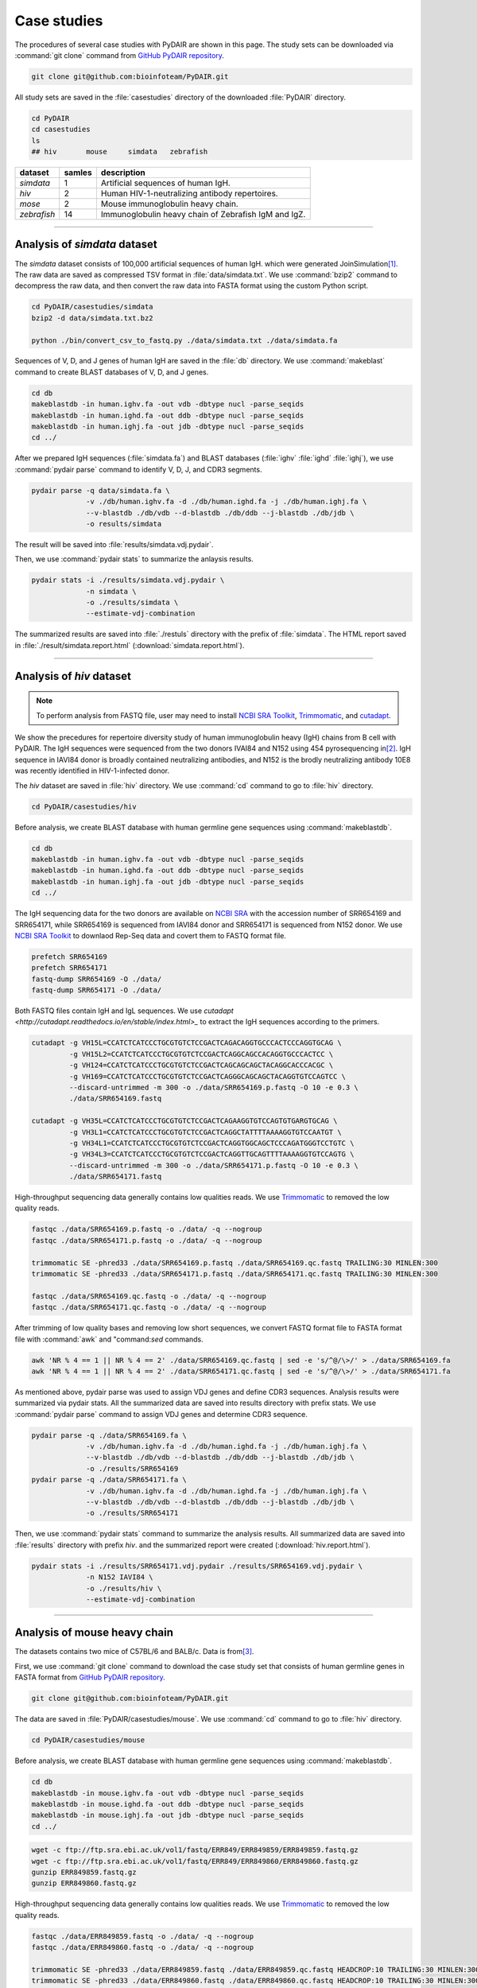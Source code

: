 ============
Case studies
============


The procedures of several case studies with PyDAIR are shown in this page.
The study sets can be downloaded via :command:`git clone` command from
`GitHub PyDAIR repository <https://github.com/bioinfoteam/PyDAIR>`_.


.. code-block:: bash
    
    git clone git@github.com:bioinfoteam/PyDAIR.git


All study sets are saved in the :file:`casestudies` directory
of the downloaded :file:`PyDAIR` directory.


.. code-block:: bash
    
    cd PyDAIR
    cd casestudies
    ls
    ## hiv       mouse     simdata   zebrafish



+-------------+--------+-------------------------------------------------------------+
| dataset     | samles | description                                                 |
+=============+========+=============================================================+
| *simdata*   |      1 | Artificial sequences of human IgH.                          |
+-------------+--------+-------------------------------------------------------------+
| *hiv*       |      2 | Human HIV-1-neutralizing antibody repertoires.              |
+-------------+--------+-------------------------------------------------------------+
| *mose*      |      2 | Mouse immunoglobulin heavy chain.                           |
+-------------+--------+-------------------------------------------------------------+
| *zebrafish* |     14 | Immunoglobulin heavy chain of Zebrafish IgM and IgZ.        |
+-------------+--------+-------------------------------------------------------------+



--------------------------------------------------------------------







Analysis of `simdata` dataset
=============================


The *simdata* dataset consists of 100,000 artificial sequences of human IgH.
which were generated JoinSimulation\ [#Russ2015]_.
The raw data are saved as compressed TSV format in :file:`data/simdata.txt`.
We use :command:`bzip2` command to decompress the raw data,
and then convert the raw data into FASTA format using the custom Python script.


.. code-block:: bash
    
    cd PyDAIR/casestudies/simdata
    bzip2 -d data/simdata.txt.bz2
    
    python ./bin/convert_csv_to_fastq.py ./data/simdata.txt ./data/simdata.fa


Sequences of V, D, and J genes of human IgH are saved in the :file:`db` directory.
We use :command:`makeblast` command to create BLAST databases of V, D, and J genes.


.. code-block:: bash
    
    cd db
    makeblastdb -in human.ighv.fa -out vdb -dbtype nucl -parse_seqids
    makeblastdb -in human.ighd.fa -out ddb -dbtype nucl -parse_seqids
    makeblastdb -in human.ighj.fa -out jdb -dbtype nucl -parse_seqids
    cd ../


After we prepared IgH sequences (:file:`simdata.fa`) and BLAST databases
(:file:`ighv` :file:`ighd` :file:`ighj`), we use :command:`pydair parse`
command to identify V, D, J, and CDR3 segments.


.. code-block:: bash
    
    pydair parse -q data/simdata.fa \
                 -v ./db/human.ighv.fa -d ./db/human.ighd.fa -j ./db/human.ighj.fa \
                 --v-blastdb ./db/vdb --d-blastdb ./db/ddb --j-blastdb ./db/jdb \
                 -o results/simdata


The result will be saved into :file:`results/simdata.vdj.pydair`.


Then, we use :command:`pydair stats` to summarize the anlaysis results.


.. code-block:: bash
    
    pydair stats -i ./results/simdata.vdj.pydair \
                 -n simdata \
                 -o ./results/simdata \
                 --estimate-vdj-combination



The summarized results are saved into :file:`./restuls` directory with
the prefix of :file:`simdata`.
The HTML report saved in :file:`./result/simdata.report.html` (:download:`simdata.report.html`).



..  
    python ./bin/calc_accuracy_details.py ./data/simdata.txt \
                                  ./results/simdata.vdj.pydair \
                                  ./results/simdata.stats.p
    To evaluate the relations between the number of sequences and execution time,
    we create some subsets.
    
    head -n   2000 ./data/simdata.fa > ./data/simdata.1000.fa
    head -n  10000 ./data/simdata.fa > ./data/simdata.5000.fa
    head -n  20000 ./data/simdata.fa > ./data/simdata.10000.fa
    head -n  40000 ./data/simdata.fa > ./data/simdata.20000.fa
    head -n  80000 ./data/simdata.fa > ./data/simdata.40000.fa
    head -n 120000 ./data/simdata.fa > ./data/simdata.60000.fa
    head -n 160000 ./data/simdata.fa > ./data/simdata.80000.fa
    head -n 200000 ./data/simdata.fa > ./data/simdata.100000.fa
    
    Then, we use the custom Python script to analysis all subsetS.
    
    python ./bin/calc_exetime.py > exetime.log.txt 2>&1
    
    
    Additionally, to evaluate the relations between BLAST parameters and
    the accuracies of gene identification,
    we try six sets of BLAST parameters for V gene and six for J gene to
    analysis the first 10,0000 sequences of the original one.
    
    head -n 20000 ./data/simdata.fa  > ./data/simdata.sub.fa
    head -n 10001 ./data/simdata.txt > ./data/simdata.sub.txt
    
    python ./bin/glid_blast.py
    
    for vi in {0..5}; do
        for ji in {0..5}; do
            p=sim${vi}_${ji}
            python ./bin/calc_accuracy_details.py ./data/simdata.sub.txt \
                                          ./results/${p}.vdj.pydair \
                                          ./results/estperformance.${p}
        done
    done
    >R calc_glid_acc.R

  
--------------------------------------------------------------------






Analysis of `hiv` dataset
=========================

.. note:: To perform analysis from FASTQ file, user may need to install 
          `NCBI SRA Toolkit <https://trace.ncbi.nlm.nih.gov/Traces/sra/sra.cgi?view=software>`_,
          `Trimmomatic <http://www.usadellab.org/cms/?page=trimmomatic>`_,
          and `cutadapt <http://cutadapt.readthedocs.io/en/stable/index.html>`_.


We show the precedures for repertoire diversity study of
human immunoglobulin heavy (IgH) chains from B cell with PyDAIR.
The IgH sequences were sequenced from the two donors IVAI84 and N152 using 454 pyrosequencing
in\ [#Zhu2013]_.
IgH sequence in IAVI84 donor is broadly contained neutralizing antibodies,
and N152 is the brodly neutralizing antibody 10E8 was recently identified in HIV-1-infected donor.


The *hiv* dataset are saved in :file:`hiv` directory.
We use :command:`cd` command to go to :file:`hiv` directory.


.. code-block:: bash
    
    cd PyDAIR/casestudies/hiv


Before analysis, we create BLAST database with human
germline gene sequences using :command:`makeblastdb`.


.. code-block:: bash
    
    cd db
    makeblastdb -in human.ighv.fa -out vdb -dbtype nucl -parse_seqids
    makeblastdb -in human.ighd.fa -out ddb -dbtype nucl -parse_seqids
    makeblastdb -in human.ighj.fa -out jdb -dbtype nucl -parse_seqids
    cd ../


The IgH sequencing data for the two donors are available on
`NCBI SRA <www.ncbi.nlm.nih.gov/sra>`_ with the accession number of SRR654169 and SRR654171,
while SRR654169 is sequenced from IAVI84 donor
and SRR654171 is sequenced from N152 donor.
We use 
`NCBI SRA Toolkit <https://trace.ncbi.nlm.nih.gov/Traces/sra/sra.cgi?view=software>`_
to downlaod Rep-Seq data and covert them to FASTQ format file.


.. code-block:: bash
    
    prefetch SRR654169
    prefetch SRR654171
    fastq-dump SRR654169 -O ./data/
    fastq-dump SRR654171 -O ./data/


Both FASTQ files contain IgH and IgL sequences.
We use `cutadapt <http://cutadapt.readthedocs.io/en/stable/index.html>_`
to extract the IgH sequences according to the primers.


.. code-block:: bash
    
    cutadapt -g VH15L=CCATCTCATCCCTGCGTGTCTCCGACTCAGACAGGTGCCCACTCCCAGGTGCAG \
             -g VH15L2=CCATCTCATCCCTGCGTGTCTCCGACTCAGGCAGCCACAGGTGCCCACTCC \
             -g VH124=CCATCTCATCCCTGCGTGTCTCCGACTCAGCAGCAGCTACAGGCACCCACGC \
             -g VH169=CCATCTCATCCCTGCGTGTCTCCGACTCAGGGCAGCAGCTACAGGTGTCCAGTCC \
             --discard-untrimmed -m 300 -o ./data/SRR654169.p.fastq -O 10 -e 0.3 \
             ./data/SRR654169.fastq
    
    cutadapt -g VH35L=CCATCTCATCCCTGCGTGTCTCCGACTCAGAAGGTGTCCAGTGTGARGTGCAG \
             -g VH3L1=CCATCTCATCCCTGCGTGTCTCCGACTCAGGCTATTTTAAAAGGTGTCCAATGT \
             -g VH34L1=CCATCTCATCCCTGCGTGTCTCCGACTCAGGTGGCAGCTCCCAGATGGGTCCTGTC \
             -g VH34L3=CCATCTCATCCCTGCGTGTCTCCGACTCAGGTTGCAGTTTTAAAAGGTGTCCAGTG \
             --discard-untrimmed -m 300 -o ./data/SRR654171.p.fastq -O 10 -e 0.3 \
             ./data/SRR654171.fastq
    


High-throughput sequencing data generally contains low qualities reads.
We use 
`Trimmomatic <http://www.usadellab.org/cms/?page=trimmomatic>`_
to removed the low quality reads.


.. code-block:: bash
    
    fastqc ./data/SRR654169.p.fastq -o ./data/ -q --nogroup
    fastqc ./data/SRR654171.p.fastq -o ./data/ -q --nogroup
    
    trimmomatic SE -phred33 ./data/SRR654169.p.fastq ./data/SRR654169.qc.fastq TRAILING:30 MINLEN:300
    trimmomatic SE -phred33 ./data/SRR654171.p.fastq ./data/SRR654171.qc.fastq TRAILING:30 MINLEN:300
    
    fastqc ./data/SRR654169.qc.fastq -o ./data/ -q --nogroup
    fastqc ./data/SRR654171.qc.fastq -o ./data/ -q --nogroup


After trimming of low quality bases and removing low short sequences,
we convert FASTQ format file to FASTA format file
with :command:`awk` and "command:`sed` commands.


.. code-block:: bash
    
    awk 'NR % 4 == 1 || NR % 4 == 2' ./data/SRR654169.qc.fastq | sed -e 's/^@/\>/' > ./data/SRR654169.fa
    awk 'NR % 4 == 1 || NR % 4 == 2' ./data/SRR654171.qc.fastq | sed -e 's/^@/\>/' > ./data/SRR654171.fa


As mentioned above, pydair parse was used to assign VDJ genes and define CDR3 sequences.
Analysis results were summarized via pydair stats. All the summarized data are saved into
results directory with prefix stats.
We use :command:`pydair parse` command to assign VDJ genes and determine CDR3 sequence.


.. code-block:: bash
    
    pydair parse -q ./data/SRR654169.fa \
                 -v ./db/human.ighv.fa -d ./db/human.ighd.fa -j ./db/human.ighj.fa \
                 --v-blastdb ./db/vdb --d-blastdb ./db/ddb --j-blastdb ./db/jdb \
                 -o ./results/SRR654169
    pydair parse -q ./data/SRR654171.fa \
                 -v ./db/human.ighv.fa -d ./db/human.ighd.fa -j ./db/human.ighj.fa \
                 --v-blastdb ./db/vdb --d-blastdb ./db/ddb --j-blastdb ./db/jdb \
                 -o ./results/SRR654171


Then, we use :command:`pydair stats` command to summarize the analysis results.
All summarized data are saved into :file:`results` directory with prefix `hiv`.
and the summarized report were created (:download:`hiv.report.html`).


.. code-block:: bash
    
    pydair stats -i ./results/SRR654171.vdj.pydair ./results/SRR654169.vdj.pydair \
                 -n N152 IAVI84 \
                 -o ./results/hiv \
                 --estimate-vdj-combination



--------------------------------------------------------------------



Analysis of mouse heavy chain
=============================

The datasets contains two mice of C57BL/6 and BALB/c.
Data is from\ [#Collins2015]_.

First, we use :command:`git clone` command to download
the case study set that consists of
human germline genes in FASTA format from
`GitHub PyDAIR repository <https://github.com/bioinfoteam/PyDAIR>`_.


.. code-block:: bash
    
    git clone git@github.com:bioinfoteam/PyDAIR.git


The data are saved in :file:`PyDAIR/casestudies/mouse`.
We use :command:`cd` command to go to :file:`hiv` directory.


.. code-block:: bash
    
    cd PyDAIR/casestudies/mouse


Before analysis, we create BLAST database with human
germline gene sequences using :command:`makeblastdb`.


.. code-block:: bash
    
    cd db
    makeblastdb -in mouse.ighv.fa -out vdb -dbtype nucl -parse_seqids
    makeblastdb -in mouse.ighd.fa -out ddb -dbtype nucl -parse_seqids
    makeblastdb -in mouse.ighj.fa -out jdb -dbtype nucl -parse_seqids
    cd ../



.. code-block:: bash
    
    wget -c ftp://ftp.sra.ebi.ac.uk/vol1/fastq/ERR849/ERR849859/ERR849859.fastq.gz
    wget -c ftp://ftp.sra.ebi.ac.uk/vol1/fastq/ERR849/ERR849860/ERR849860.fastq.gz
    gunzip ERR849859.fastq.gz
    gunzip ERR849860.fastq.gz


High-throughput sequencing data generally contains low qualities reads.
We use 
`Trimmomatic <http://www.usadellab.org/cms/?page=trimmomatic>`_
to removed the low quality reads.


.. code-block:: bash
    
    fastqc ./data/ERR849859.fastq -o ./data/ -q --nogroup
    fastqc ./data/ERR849860.fastq -o ./data/ -q --nogroup
    
    trimmomatic SE -phred33 ./data/ERR849859.fastq ./data/ERR849859.qc.fastq HEADCROP:10 TRAILING:30 MINLEN:300
    trimmomatic SE -phred33 ./data/ERR849860.fastq ./data/ERR849860.qc.fastq HEADCROP:10 TRAILING:30 MINLEN:300
    
    fastqc ./data/ERR849859.qc.fastq -o ./data/ -q --nogroup
    fastqc ./data/ERR849860.qc.fastq -o ./data/ -q --nogroup


After trimming of low quality bases and removing low short sequences,
we convert FASTQ format file to FASTA format file
with :command:`awk` and "command:`sed` commands.


.. code-block:: bash
    
    awk 'NR % 4 == 1 || NR % 4 == 2' ./data/ERR849859.fastq | sed -e 's/^@/\>/' > ./data/ERR849859.fa
    awk 'NR % 4 == 1 || NR % 4 == 2' ./data/ERR849860.fastq | sed -e 's/^@/\>/' > ./data/ERR849860.fa


As mentioned above, pydair parse was used to assign VDJ genes and define CDR3 sequences.
Analysis results were summarized via pydair stats. All the summarized data are saved into
results directory with prefix stats.
We use :command:`pydair parse` command to assign VDJ genes and determine CDR3 sequence.


.. code-block:: bash
    
    pydair parse -q ./data/ERR849859.fa \
                 -v ./db/mouse.ighv.fa -d ./db/mouse.ighd.fa -j ./db/mouse.ighj.fa \
                 --v-blastdb ./db/vdb --d-blastdb ./db/ddb --j-blastdb ./db/jdb \
                 -o ./results/ERR849859
    pydair parse -q ./data/ERR849860.fa \
                 -v ./db/mouse.ighv.fa -d ./db/mouse.ighd.fa -j ./db/mouse.ighj.fa \
                 --v-blastdb ./db/vdb --d-blastdb ./db/ddb --j-blastdb ./db/jdb \
                 -o ./results/ERR849860


Then, we use :command:`pydair stats` command to summarize the analysis results.
All summarized data are saved into :file:`results` directory with prefix `stats`.
The HTML report saved in :file:`./result/mouse.report.html` (:download:`mouse.report.html`).

.. code-block:: bash
    
    pydair stats -i ./results/ERR849859.vdj.pydair ./results/ERR849860.vdj.pydair \
                 -n ERR849859 ERR849860 \
                 -o ./results/mouse \
                 --estimate-vdj-combination
    

--------------------------------------------------------------------


Analysis of zebrafish antibody repertoires
==========================================

.. note:: To perform analysis from FASTQ file, one may need to install 
          `NCBI SRA Toolkit <https://trace.ncbi.nlm.nih.gov/Traces/sra/sra.cgi?view=software>`_
          and `Trimmomatic <http://www.usadellab.org/cms/?page=trimmomatic>`_.

We show the precedures for repertoire diversity study of
zebrafish immunoglobulin in IgM and IgZ with PyDAIR.
The IgZ and IgM sequences were sequenced from 14 zebrafish\ [#Weinstein2009]_.

First, we used :command:`git clone` command to download the case study set that consist of
zebrafish germline genes in FASTA format from
`GitHub PyDAIR repository <https://github.com/bioinfoteam/PyDAIR>`_.


.. code-block:: bash
    
    git clone git@github.com:bioinfoteam/PyDAIR.git


The data are saved in :file:`PyDAIR/casestudies/zebrafish`.
We use :command:`cd` command to go to :file:`zebrafish` directory.


.. code-block:: bash
    
    cd PyDAIR/casestudies/zebrafish



Before analysis, we create BLAST database with human
germline gene sequences using :command:`makeblastdb`.


.. code-block:: bash
    
    cd db
    makeblastdb -in zebrafish.ighv.fa -out vdb -dbtype nucl -parse_seqids
    makeblastdb -in zebrafish.ighd.fa -out ddb -dbtype nucl -parse_seqids
    makeblastdb -in zebrafish.ighj.fa -out jdb -dbtype nucl -parse_seqids
    cd ../


The IgH sequencing data for the two donors are available on
`NCBI SRA <www.ncbi.nlm.nih.gov/sra>`_ with the accession number of SRR654169 and SRR654171,
while SRR654169 is sequenced from IAVI84 donor
and SRR654171 is sequenced from N152 donor.
We use 
`NCBI SRA Toolkit <https://trace.ncbi.nlm.nih.gov/Traces/sra/sra.cgi?view=software>`_
to downlaod Rep-Seq data and covert them to FASTQ format file.

.. code-block:: bash
    
    sra=("SRR017328" "SRR017329" "SRR017330" "SRR017331" "SRR017332" "SRR017333" "SRR017334" \
         "SRR017335" "SRR017336" "SRR017337" "SRR017338" "SRR017339" "SRR017340" "SRR017341")
    
    for sid in ${sra[@]}
    do
        prefetch ${sid}
        fastq-dump ${sid} -O ./data/
    done



Both FASTQ files contain IgH and IgL sequences.
We use `cutadapt <http://cutadapt.readthedocs.io/en/stable/index.html>_`
to extract the IgH sequences according to the primers.

.. code-block:: bash   
    
    for sid in ${sra[@]}
    do
        cutadapt -g IGM=TGCACTGAGACAAACCGAAG -g IGZ=TCAGAGGCCAGACATCCAAT \
                 --discard-untrimmed -m 300 -o ./data/${sid}.p.fastq -O 10 -e 0.3 \
                 --info-file ./results/${sid}.primers.info.txt \
                 ./data/${sid}.fastq
        python ./bin/read_classify.py ./results/${sid}.primers.info.txt \
                                  ./data/${sid}.fastq \
                                  ./data/${sid}.x
    done


High-throughput sequencing data generally contains low qualities reads.
We use 
`Trimmomatic <http://www.usadellab.org/cms/?page=trimmomatic>`_
to removed the low quality reads.


.. code-block:: bash
    
    for sid in ${sra[@]}
    do
        trimmomatic SE -phred33 ./data/${sid}.x.igm.fq \
                   ./data/${sid}.igm.qc.fq TRAILING:30 MINLEN:200
        trimmomatic SE -phred33 ./data/${sid}.x.igz.fq \
                   ./data/${sid}.igz.qc.fq TRAILING:30 MINLEN:200
    done



Convert FASTQ format to FASTA format.


.. code-block:: bash
       
    for sid in ${sra[@]}
    do
        awk 'NR % 4 == 1 || NR % 4 == 2' ./data/${sid}.igm.qc.fq | sed -e 's/^@/\>/' > ./data/${sid}.igm.fa
        awk 'NR % 4 == 1 || NR % 4 == 2' ./data/${sid}.igz.qc.fq | sed -e 's/^@/\>/' > ./data/${sid}.igz.fa
    done


After trimming of low quality bases and removing low short sequences,
we convert FASTQ format file to FASTA format file
with :command:`awk` and "command:`sed` commands.



.. code-block:: bash
    
    for sid in ${sra[@]}
    do
        pydair parse -q ./data/${sid}.igm.fa \
                 -v ./db/zebrafish.ighv.fa -d ./db/zebrafish.ighd.fa -j ./db/zebrafish.ighj.fa \
                 --v-blastdb ./db/vdb --d-blastdb ./db/ddb --j-blastdb ./db/jdb \
                 -o ./results/${sid}.igm
        pydair parse -q ./data/${sid}.igz.fa \
                 -v ./db/zebrafish.ighv.fa -d ./db/zebrafish.ighd.fa -j ./db/zebrafish.ighj.fa \
                 --v-blastdb ./db/vdb --d-blastdb ./db/ddb --j-blastdb ./db/jdb \
                 -o ./results/${sid}.igz
    done
    
    pydair stats -i ./results/SRR017328.igm.vdj.pydair ./results/SRR017329.igm.vdj.pydair \
                    ./results/SRR017330.igm.vdj.pydair ./results/SRR017331.igm.vdj.pydair \
                    ./results/SRR017332.igm.vdj.pydair ./results/SRR017333.igm.vdj.pydair \
                    ./results/SRR017334.igm.vdj.pydair ./results/SRR017335.igm.vdj.pydair \
                    ./results/SRR017336.igm.vdj.pydair ./results/SRR017337.igm.vdj.pydair \
                    ./results/SRR017338.igm.vdj.pydair ./results/SRR017339.igm.vdj.pydair \
                    ./results/SRR017340.igm.vdj.pydair ./results/SRR017341.igm.vdj.pydair \
                 -n SRR017328 SRR017329 SRR017330 SRR017331 SRR017332 SRR017333 SRR017334 \
                    SRR017335 SRR017336 SRR017337 SRR017338 SRR017339 SRR017340 SRR017341 \
                 -o ./results/zebrafish_igm --estimate-vdj-combination
    
    pydair stats -i ./results/SRR017328.igz.vdj.pydair ./results/SRR017329.igz.vdj.pydair \
                    ./results/SRR017330.igz.vdj.pydair ./results/SRR017331.igz.vdj.pydair \
                    ./results/SRR017332.igz.vdj.pydair ./results/SRR017333.igz.vdj.pydair \
                    ./results/SRR017334.igz.vdj.pydair ./results/SRR017335.igz.vdj.pydair \
                    ./results/SRR017336.igz.vdj.pydair ./results/SRR017337.igz.vdj.pydair \
                    ./results/SRR017338.igz.vdj.pydair ./results/SRR017339.igz.vdj.pydair \
                    ./results/SRR017340.igz.vdj.pydair ./results/SRR017341.igz.vdj.pydair \
                 -n SRR017328 SRR017329 SRR017330 SRR017331 SRR017332 SRR017333 SRR017334 \
                    SRR017335 SRR017336 SRR017337 SRR017338 SRR017339 SRR017340 SRR017341 \
                 -o ./results/zebrafish_igz
    
    

The HTML reports are saved in :file:`./result/zebrafish_igm.report.html` (:download:`zebrafish_igm.report.html`),
and :file:`./result/zebrafish_igz.report.html` (:download:`zebrafish_igz.report.html`).





References
==========

.. [#Russ2015] Russ DE, Ho KY2, Longo NS3. HTJoinSolver: Human immunoglobulin VDJ partitioning using approximate dynamic programming constrained by conserved motifs. *BMC Bioinformatics* 2015, **16**\ :170. doi: `10.1186/s12859-015-0589-x <https://dx.doi.org/10.1186/s12859-015-0589-x>`_.
.. [#Zhu2013] Zhu J, Ofek G, Yang Y, Zhang B, Louder MK, Lu G, McKee K, Pancera M, Skinner J, Zhang Z, Parks R, Eudailey J, Lloyd KE, Blinn J, Alam SM, Haynes BF, Simek M, Burton DR, Koff WC; NISC Comparative Sequencing Program, Mullikin JC, Mascola JR, Shapiro L, Kwong PD. Mining the antibodyome for HIV-1-neutralizing antibodies with next-generation sequencing and phylogenetic pairing of heavy/light chains. *Proc Natl Acad Sci U S A.* 2013, **110**\ (16):6470-5. doi: `10.1073/pnas.1219320110 <https://dx.doi.org/10.1073/pnas.1219320110>`_.
.. [#Collins2015] Collins AM, Wang Y, Roskin KM, Marquis CP, Jackson KJ. The mouse antibody heavy chain repertoire is germline-focused and highly variable between inbred strains. *Philos Trans R Soc Lond B Biol Sci.* 2015, **370**\ (1676):20140236. dio: `10.1098/rstb.2014.0236 <https://dx.doi.org/10.1098/rstb.2014.0236>`_.
.. [#Weinstein2009] Weinstein JA, Jiang N, White RA 3rd, Fisher DS, Quake SR. High-throughput sequencing of the zebrafish antibody repertoire. *Science* 2009, **324**\ (5928):807-10. doi: `10.1126/science.1170020 <https://dx.doi.org/10.1126/science.1170020>`_.



